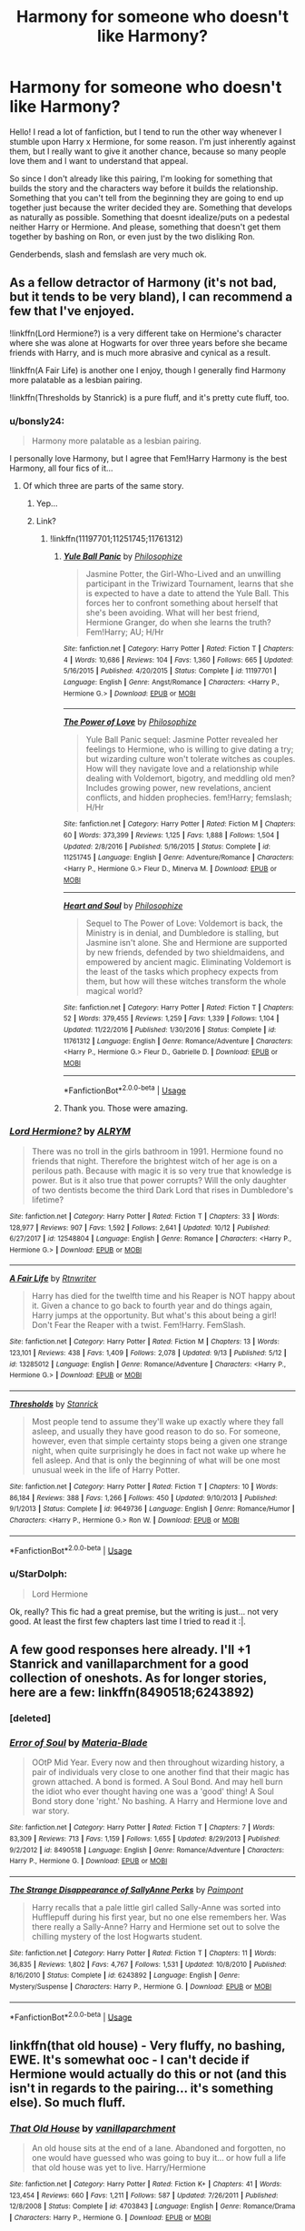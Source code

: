 #+TITLE: Harmony for someone who doesn't like Harmony?

* Harmony for someone who doesn't like Harmony?
:PROPERTIES:
:Author: panda-goddess
:Score: 8
:DateUnix: 1571602680.0
:DateShort: 2019-Oct-20
:FlairText: Recommendation
:END:
Hello! I read a lot of fanfiction, but I tend to run the other way whenever I stumble upon Harry x Hermione, for some reason. I'm just inherently against them, but I really want to give it another chance, because so many people love them and I want to understand that appeal.

So since I don't already like this pairing, I'm looking for something that builds the story and the characters way before it builds the relationship. Something that you can't tell from the beginning they are going to end up together just because the writer decided they are. Something that develops as naturally as possible. Something that doesnt idealize/puts on a pedestal neither Harry or Hermione. And please, something that doesn't get them together by bashing on Ron, or even just by the two disliking Ron.

Genderbends, slash and femslash are very much ok.


** As a fellow detractor of Harmony (it's not bad, but it tends to be very bland), I can recommend a few that I've enjoyed.

!linkffn(Lord Hermione?) is a very different take on Hermione's character where she was alone at Hogwarts for over three years before she became friends with Harry, and is much more abrasive and cynical as a result.

!linkffn(A Fair Life) is another one I enjoy, though I generally find Harmony more palatable as a lesbian pairing.

!linkffn(Thresholds by Stanrick) is a pure fluff, and it's pretty cute fluff, too.
:PROPERTIES:
:Author: Tenebris-Umbra
:Score: 8
:DateUnix: 1571605877.0
:DateShort: 2019-Oct-21
:END:

*** u/bonsly24:
#+begin_quote
  Harmony more palatable as a lesbian pairing.
#+end_quote

I personally love Harmony, but I agree that Fem!Harry Harmony is the best Harmony, all four fics of it...
:PROPERTIES:
:Author: bonsly24
:Score: 4
:DateUnix: 1571610804.0
:DateShort: 2019-Oct-21
:END:

**** Of which three are parts of the same story.
:PROPERTIES:
:Author: Wombarly
:Score: 2
:DateUnix: 1571695638.0
:DateShort: 2019-Oct-22
:END:

***** Yep...
:PROPERTIES:
:Author: bonsly24
:Score: 1
:DateUnix: 1571700127.0
:DateShort: 2019-Oct-22
:END:


***** Link?
:PROPERTIES:
:Author: Vulcan_Raven_Claw
:Score: 1
:DateUnix: 1571708672.0
:DateShort: 2019-Oct-22
:END:

****** !linkffn(11197701;11251745;11761312)
:PROPERTIES:
:Author: Wombarly
:Score: 2
:DateUnix: 1571727994.0
:DateShort: 2019-Oct-22
:END:

******* [[https://www.fanfiction.net/s/11197701/1/][*/Yule Ball Panic/*]] by [[https://www.fanfiction.net/u/4752228/Philosophize][/Philosophize/]]

#+begin_quote
  Jasmine Potter, the Girl-Who-Lived and an unwilling participant in the Triwizard Tournament, learns that she is expected to have a date to attend the Yule Ball. This forces her to confront something about herself that she's been avoiding. What will her best friend, Hermione Granger, do when she learns the truth? Fem!Harry; AU; H/Hr
#+end_quote

^{/Site/:} ^{fanfiction.net} ^{*|*} ^{/Category/:} ^{Harry} ^{Potter} ^{*|*} ^{/Rated/:} ^{Fiction} ^{T} ^{*|*} ^{/Chapters/:} ^{4} ^{*|*} ^{/Words/:} ^{10,686} ^{*|*} ^{/Reviews/:} ^{104} ^{*|*} ^{/Favs/:} ^{1,360} ^{*|*} ^{/Follows/:} ^{665} ^{*|*} ^{/Updated/:} ^{5/16/2015} ^{*|*} ^{/Published/:} ^{4/20/2015} ^{*|*} ^{/Status/:} ^{Complete} ^{*|*} ^{/id/:} ^{11197701} ^{*|*} ^{/Language/:} ^{English} ^{*|*} ^{/Genre/:} ^{Angst/Romance} ^{*|*} ^{/Characters/:} ^{<Harry} ^{P.,} ^{Hermione} ^{G.>} ^{*|*} ^{/Download/:} ^{[[http://www.ff2ebook.com/old/ffn-bot/index.php?id=11197701&source=ff&filetype=epub][EPUB]]} ^{or} ^{[[http://www.ff2ebook.com/old/ffn-bot/index.php?id=11197701&source=ff&filetype=mobi][MOBI]]}

--------------

[[https://www.fanfiction.net/s/11251745/1/][*/The Power of Love/*]] by [[https://www.fanfiction.net/u/4752228/Philosophize][/Philosophize/]]

#+begin_quote
  Yule Ball Panic sequel: Jasmine Potter revealed her feelings to Hermione, who is willing to give dating a try; but wizarding culture won't tolerate witches as couples. How will they navigate love and a relationship while dealing with Voldemort, bigotry, and meddling old men? Includes growing power, new revelations, ancient conflicts, and hidden prophecies. fem!Harry; femslash; H/Hr
#+end_quote

^{/Site/:} ^{fanfiction.net} ^{*|*} ^{/Category/:} ^{Harry} ^{Potter} ^{*|*} ^{/Rated/:} ^{Fiction} ^{M} ^{*|*} ^{/Chapters/:} ^{60} ^{*|*} ^{/Words/:} ^{373,399} ^{*|*} ^{/Reviews/:} ^{1,125} ^{*|*} ^{/Favs/:} ^{1,888} ^{*|*} ^{/Follows/:} ^{1,504} ^{*|*} ^{/Updated/:} ^{2/8/2016} ^{*|*} ^{/Published/:} ^{5/16/2015} ^{*|*} ^{/Status/:} ^{Complete} ^{*|*} ^{/id/:} ^{11251745} ^{*|*} ^{/Language/:} ^{English} ^{*|*} ^{/Genre/:} ^{Adventure/Romance} ^{*|*} ^{/Characters/:} ^{<Harry} ^{P.,} ^{Hermione} ^{G.>} ^{Fleur} ^{D.,} ^{Minerva} ^{M.} ^{*|*} ^{/Download/:} ^{[[http://www.ff2ebook.com/old/ffn-bot/index.php?id=11251745&source=ff&filetype=epub][EPUB]]} ^{or} ^{[[http://www.ff2ebook.com/old/ffn-bot/index.php?id=11251745&source=ff&filetype=mobi][MOBI]]}

--------------

[[https://www.fanfiction.net/s/11761312/1/][*/Heart and Soul/*]] by [[https://www.fanfiction.net/u/4752228/Philosophize][/Philosophize/]]

#+begin_quote
  Sequel to The Power of Love: Voldemort is back, the Ministry is in denial, and Dumbledore is stalling, but Jasmine isn't alone. She and Hermione are supported by new friends, defended by two shieldmaidens, and empowered by ancient magic. Eliminating Voldemort is the least of the tasks which prophecy expects from them, but how will these witches transform the whole magical world?
#+end_quote

^{/Site/:} ^{fanfiction.net} ^{*|*} ^{/Category/:} ^{Harry} ^{Potter} ^{*|*} ^{/Rated/:} ^{Fiction} ^{T} ^{*|*} ^{/Chapters/:} ^{52} ^{*|*} ^{/Words/:} ^{379,455} ^{*|*} ^{/Reviews/:} ^{1,259} ^{*|*} ^{/Favs/:} ^{1,339} ^{*|*} ^{/Follows/:} ^{1,104} ^{*|*} ^{/Updated/:} ^{11/22/2016} ^{*|*} ^{/Published/:} ^{1/30/2016} ^{*|*} ^{/Status/:} ^{Complete} ^{*|*} ^{/id/:} ^{11761312} ^{*|*} ^{/Language/:} ^{English} ^{*|*} ^{/Genre/:} ^{Romance/Adventure} ^{*|*} ^{/Characters/:} ^{<Harry} ^{P.,} ^{Hermione} ^{G.>} ^{Fleur} ^{D.,} ^{Gabrielle} ^{D.} ^{*|*} ^{/Download/:} ^{[[http://www.ff2ebook.com/old/ffn-bot/index.php?id=11761312&source=ff&filetype=epub][EPUB]]} ^{or} ^{[[http://www.ff2ebook.com/old/ffn-bot/index.php?id=11761312&source=ff&filetype=mobi][MOBI]]}

--------------

*FanfictionBot*^{2.0.0-beta} | [[https://github.com/tusing/reddit-ffn-bot/wiki/Usage][Usage]]
:PROPERTIES:
:Author: FanfictionBot
:Score: 1
:DateUnix: 1571728261.0
:DateShort: 2019-Oct-22
:END:


******* Thank you. Those were amazing.
:PROPERTIES:
:Author: Vulcan_Raven_Claw
:Score: 1
:DateUnix: 1573499285.0
:DateShort: 2019-Nov-11
:END:


*** [[https://www.fanfiction.net/s/12548804/1/][*/Lord Hermione?/*]] by [[https://www.fanfiction.net/u/8427977/ALRYM][/ALRYM/]]

#+begin_quote
  There was no troll in the girls bathroom in 1991. Hermione found no friends that night. Therefore the brightest witch of her age is on a perilous path. Because with magic it is so very true that knowledge is power. But is it also true that power corrupts? Will the only daughter of two dentists become the third Dark Lord that rises in Dumbledore's lifetime?
#+end_quote

^{/Site/:} ^{fanfiction.net} ^{*|*} ^{/Category/:} ^{Harry} ^{Potter} ^{*|*} ^{/Rated/:} ^{Fiction} ^{T} ^{*|*} ^{/Chapters/:} ^{33} ^{*|*} ^{/Words/:} ^{128,977} ^{*|*} ^{/Reviews/:} ^{907} ^{*|*} ^{/Favs/:} ^{1,592} ^{*|*} ^{/Follows/:} ^{2,641} ^{*|*} ^{/Updated/:} ^{10/12} ^{*|*} ^{/Published/:} ^{6/27/2017} ^{*|*} ^{/id/:} ^{12548804} ^{*|*} ^{/Language/:} ^{English} ^{*|*} ^{/Genre/:} ^{Romance} ^{*|*} ^{/Characters/:} ^{<Harry} ^{P.,} ^{Hermione} ^{G.>} ^{*|*} ^{/Download/:} ^{[[http://www.ff2ebook.com/old/ffn-bot/index.php?id=12548804&source=ff&filetype=epub][EPUB]]} ^{or} ^{[[http://www.ff2ebook.com/old/ffn-bot/index.php?id=12548804&source=ff&filetype=mobi][MOBI]]}

--------------

[[https://www.fanfiction.net/s/13285012/1/][*/A Fair Life/*]] by [[https://www.fanfiction.net/u/9236464/Rtnwriter][/Rtnwriter/]]

#+begin_quote
  Harry has died for the twelfth time and his Reaper is NOT happy about it. Given a chance to go back to fourth year and do things again, Harry jumps at the opportunity. But what's this about being a girl! Don't Fear the Reaper with a twist. Fem!Harry. FemSlash.
#+end_quote

^{/Site/:} ^{fanfiction.net} ^{*|*} ^{/Category/:} ^{Harry} ^{Potter} ^{*|*} ^{/Rated/:} ^{Fiction} ^{M} ^{*|*} ^{/Chapters/:} ^{13} ^{*|*} ^{/Words/:} ^{123,101} ^{*|*} ^{/Reviews/:} ^{438} ^{*|*} ^{/Favs/:} ^{1,409} ^{*|*} ^{/Follows/:} ^{2,078} ^{*|*} ^{/Updated/:} ^{9/13} ^{*|*} ^{/Published/:} ^{5/12} ^{*|*} ^{/id/:} ^{13285012} ^{*|*} ^{/Language/:} ^{English} ^{*|*} ^{/Genre/:} ^{Romance/Adventure} ^{*|*} ^{/Characters/:} ^{<Harry} ^{P.,} ^{Hermione} ^{G.>} ^{*|*} ^{/Download/:} ^{[[http://www.ff2ebook.com/old/ffn-bot/index.php?id=13285012&source=ff&filetype=epub][EPUB]]} ^{or} ^{[[http://www.ff2ebook.com/old/ffn-bot/index.php?id=13285012&source=ff&filetype=mobi][MOBI]]}

--------------

[[https://www.fanfiction.net/s/9649736/1/][*/Thresholds/*]] by [[https://www.fanfiction.net/u/2918348/Stanrick][/Stanrick/]]

#+begin_quote
  Most people tend to assume they'll wake up exactly where they fall asleep, and usually they have good reason to do so. For someone, however, even that simple certainty stops being a given one strange night, when quite surprisingly he does in fact not wake up where he fell asleep. And that is only the beginning of what will be one most unusual week in the life of Harry Potter.
#+end_quote

^{/Site/:} ^{fanfiction.net} ^{*|*} ^{/Category/:} ^{Harry} ^{Potter} ^{*|*} ^{/Rated/:} ^{Fiction} ^{T} ^{*|*} ^{/Chapters/:} ^{10} ^{*|*} ^{/Words/:} ^{86,184} ^{*|*} ^{/Reviews/:} ^{388} ^{*|*} ^{/Favs/:} ^{1,266} ^{*|*} ^{/Follows/:} ^{450} ^{*|*} ^{/Updated/:} ^{9/10/2013} ^{*|*} ^{/Published/:} ^{9/1/2013} ^{*|*} ^{/Status/:} ^{Complete} ^{*|*} ^{/id/:} ^{9649736} ^{*|*} ^{/Language/:} ^{English} ^{*|*} ^{/Genre/:} ^{Romance/Humor} ^{*|*} ^{/Characters/:} ^{<Harry} ^{P.,} ^{Hermione} ^{G.>} ^{Ron} ^{W.} ^{*|*} ^{/Download/:} ^{[[http://www.ff2ebook.com/old/ffn-bot/index.php?id=9649736&source=ff&filetype=epub][EPUB]]} ^{or} ^{[[http://www.ff2ebook.com/old/ffn-bot/index.php?id=9649736&source=ff&filetype=mobi][MOBI]]}

--------------

*FanfictionBot*^{2.0.0-beta} | [[https://github.com/tusing/reddit-ffn-bot/wiki/Usage][Usage]]
:PROPERTIES:
:Author: FanfictionBot
:Score: 2
:DateUnix: 1571605914.0
:DateShort: 2019-Oct-21
:END:


*** u/StarDolph:
#+begin_quote
  Lord Hermione
#+end_quote

Ok, really? This fic had a great premise, but the writing is just... not very good. At least the first few chapters last time I tried to read it :|.
:PROPERTIES:
:Author: StarDolph
:Score: 1
:DateUnix: 1571722510.0
:DateShort: 2019-Oct-22
:END:


** A few good responses here already. I'll +1 Stanrick and vanillaparchment for a good collection of oneshots. As for longer stories, here are a few: linkffn(8490518;6243892)
:PROPERTIES:
:Author: adgnatum
:Score: 2
:DateUnix: 1571619868.0
:DateShort: 2019-Oct-21
:END:

*** [deleted]
:PROPERTIES:
:Score: 1
:DateUnix: 1571619883.0
:DateShort: 2019-Oct-21
:END:


*** [[https://www.fanfiction.net/s/8490518/1/][*/Error of Soul/*]] by [[https://www.fanfiction.net/u/362453/Materia-Blade][/Materia-Blade/]]

#+begin_quote
  OOtP Mid Year. Every now and then throughout wizarding history, a pair of individuals very close to one another find that their magic has grown attached. A bond is formed. A Soul Bond. And may hell burn the idiot who ever thought having one was a 'good' thing! A Soul Bond story done 'right.' No bashing. A Harry and Hermione love and war story.
#+end_quote

^{/Site/:} ^{fanfiction.net} ^{*|*} ^{/Category/:} ^{Harry} ^{Potter} ^{*|*} ^{/Rated/:} ^{Fiction} ^{T} ^{*|*} ^{/Chapters/:} ^{7} ^{*|*} ^{/Words/:} ^{83,309} ^{*|*} ^{/Reviews/:} ^{713} ^{*|*} ^{/Favs/:} ^{1,159} ^{*|*} ^{/Follows/:} ^{1,655} ^{*|*} ^{/Updated/:} ^{8/29/2013} ^{*|*} ^{/Published/:} ^{9/2/2012} ^{*|*} ^{/id/:} ^{8490518} ^{*|*} ^{/Language/:} ^{English} ^{*|*} ^{/Genre/:} ^{Romance/Adventure} ^{*|*} ^{/Characters/:} ^{Harry} ^{P.,} ^{Hermione} ^{G.} ^{*|*} ^{/Download/:} ^{[[http://www.ff2ebook.com/old/ffn-bot/index.php?id=8490518&source=ff&filetype=epub][EPUB]]} ^{or} ^{[[http://www.ff2ebook.com/old/ffn-bot/index.php?id=8490518&source=ff&filetype=mobi][MOBI]]}

--------------

[[https://www.fanfiction.net/s/6243892/1/][*/The Strange Disappearance of SallyAnne Perks/*]] by [[https://www.fanfiction.net/u/2289300/Paimpont][/Paimpont/]]

#+begin_quote
  Harry recalls that a pale little girl called Sally-Anne was sorted into Hufflepuff during his first year, but no one else remembers her. Was there really a Sally-Anne? Harry and Hermione set out to solve the chilling mystery of the lost Hogwarts student.
#+end_quote

^{/Site/:} ^{fanfiction.net} ^{*|*} ^{/Category/:} ^{Harry} ^{Potter} ^{*|*} ^{/Rated/:} ^{Fiction} ^{T} ^{*|*} ^{/Chapters/:} ^{11} ^{*|*} ^{/Words/:} ^{36,835} ^{*|*} ^{/Reviews/:} ^{1,802} ^{*|*} ^{/Favs/:} ^{4,767} ^{*|*} ^{/Follows/:} ^{1,531} ^{*|*} ^{/Updated/:} ^{10/8/2010} ^{*|*} ^{/Published/:} ^{8/16/2010} ^{*|*} ^{/Status/:} ^{Complete} ^{*|*} ^{/id/:} ^{6243892} ^{*|*} ^{/Language/:} ^{English} ^{*|*} ^{/Genre/:} ^{Mystery/Suspense} ^{*|*} ^{/Characters/:} ^{Harry} ^{P.,} ^{Hermione} ^{G.} ^{*|*} ^{/Download/:} ^{[[http://www.ff2ebook.com/old/ffn-bot/index.php?id=6243892&source=ff&filetype=epub][EPUB]]} ^{or} ^{[[http://www.ff2ebook.com/old/ffn-bot/index.php?id=6243892&source=ff&filetype=mobi][MOBI]]}

--------------

*FanfictionBot*^{2.0.0-beta} | [[https://github.com/tusing/reddit-ffn-bot/wiki/Usage][Usage]]
:PROPERTIES:
:Author: FanfictionBot
:Score: 1
:DateUnix: 1571619988.0
:DateShort: 2019-Oct-21
:END:


** linkffn(that old house) - Very fluffy, no bashing, EWE. It's somewhat ooc - I can't decide if Hermione would actually do this or not (and this isn't in regards to the pairing... it's something else). So much fluff.
:PROPERTIES:
:Author: hrmdurr
:Score: 3
:DateUnix: 1571610612.0
:DateShort: 2019-Oct-21
:END:

*** [[https://www.fanfiction.net/s/4703843/1/][*/That Old House/*]] by [[https://www.fanfiction.net/u/1754880/vanillaparchment][/vanillaparchment/]]

#+begin_quote
  An old house sits at the end of a lane. Abandoned and forgotten, no one would have guessed who was going to buy it... or how full a life that old house was yet to live. Harry/Hermione
#+end_quote

^{/Site/:} ^{fanfiction.net} ^{*|*} ^{/Category/:} ^{Harry} ^{Potter} ^{*|*} ^{/Rated/:} ^{Fiction} ^{K+} ^{*|*} ^{/Chapters/:} ^{41} ^{*|*} ^{/Words/:} ^{123,454} ^{*|*} ^{/Reviews/:} ^{660} ^{*|*} ^{/Favs/:} ^{1,211} ^{*|*} ^{/Follows/:} ^{587} ^{*|*} ^{/Updated/:} ^{7/26/2011} ^{*|*} ^{/Published/:} ^{12/8/2008} ^{*|*} ^{/Status/:} ^{Complete} ^{*|*} ^{/id/:} ^{4703843} ^{*|*} ^{/Language/:} ^{English} ^{*|*} ^{/Genre/:} ^{Romance/Drama} ^{*|*} ^{/Characters/:} ^{Harry} ^{P.,} ^{Hermione} ^{G.} ^{*|*} ^{/Download/:} ^{[[http://www.ff2ebook.com/old/ffn-bot/index.php?id=4703843&source=ff&filetype=epub][EPUB]]} ^{or} ^{[[http://www.ff2ebook.com/old/ffn-bot/index.php?id=4703843&source=ff&filetype=mobi][MOBI]]}

--------------

*FanfictionBot*^{2.0.0-beta} | [[https://github.com/tusing/reddit-ffn-bot/wiki/Usage][Usage]]
:PROPERTIES:
:Author: FanfictionBot
:Score: 2
:DateUnix: 1571610621.0
:DateShort: 2019-Oct-21
:END:


*** Eh, I'm not sure "very fluffy" is going to work for someone who's sceptical about the pairing from the outset.
:PROPERTIES:
:Author: thrawnca
:Score: 2
:DateUnix: 1571650977.0
:DateShort: 2019-Oct-21
:END:


*** I'm gonna antirec this one to OP. It's pretty OOC and the romance seems to be assumed from minute one. (The titular old house is one Harry buys for Hermione for no reason?)
:PROPERTIES:
:Author: QuentinQuarles
:Score: 1
:DateUnix: 1571616049.0
:DateShort: 2019-Oct-21
:END:

**** Fair enough! I haven't read much Harmony, and that's just my favourite of them. I rather liked it because it was unique.
:PROPERTIES:
:Author: hrmdurr
:Score: 2
:DateUnix: 1571674304.0
:DateShort: 2019-Oct-21
:END:


** Despite (or maybe because of) me reading a lot of Harmony, I never know what to recommend in these threads. I'm always doubting myself on whether my favorite fics were good on a technical level...

Here are some old portkey fics I've read recently, They were written before some of the tropes you dislike were even invented.

[[https://www.portkey-archive.org/story/5188/1][*/Hermione Full of Grace/*]] by DeliverMeFromEve

#+begin_quote
  Hermione takes on life after Voldemort with renewed enthusiasm, only to discover that unresolved issues of the heart can't be forgotten. In her brave quest for a happier future, she meets eccentric wizard billionaire Lysander Athanasius, a suitor who seems to know exactly what she needs, and seems to raise the hackles of her dearest Harry and wayward Ron. NC-17 for LATER chapters. WARNINGS: Fluffiness abounds. Tooth decay imminent. Will not write so much fluff again, I swear.
#+end_quote

--------------

Chapters: 20 | Words: 160,714 | Completed

Tags Mystery Romance | rating NC17 | relationship Harry & Hermione |

[[https://www.portkey-archive.org/story/7525/1][*/The Cardinal Curses/*]] By BB Ruth

#+begin_quote
  Six years after Harry kills Voldemort, he finds himself living away from the friends he grew up with and the family that embraced him. A recurring dream forces him back and discovers that Hermione needs his help to catch a murderer. One problem - she doesn't want his help. Post HBP.
#+end_quote

--------------

Chapters: 32 | Words: 123,181 | Completed

Tags Mystery Romance | rating R | relationship Harry & Hermione |
:PROPERTIES:
:Author: bonsly24
:Score: 2
:DateUnix: 1571611935.0
:DateShort: 2019-Oct-21
:END:


** Error of Soul is fun, it was rec'd earlier.

*Hermione Granger and the Goblet of Fire* is well written and has pretty canon characters. It also fits your request to a tee.

[[https://www.portkey-archive.org/story/7700]]

Hermione gets her name out of the goblet (due to her trying some advanced magic). Harry gets stuck playing Hermione's role (Mediator between Ron and Hermione), and Ron's jealousy points toward Hermione.

I feel the story avoids many of the issues you usually see in Harmony. The Ron/Hermione falling out is based on his jealousy over the Goblet toward her (which Hermione takes... much worse than Harry did). They eventually make up, but it kills the possible Romance. McGonagal gets to play matchmaker, which is cute.

​

The only thing I didn't like about it was the whole 'Lucius Malfloy and Fudge try to get Hermione stripped of her magic by expelling her'. I donno, i've never been a fan of that plotline.

​

*A Little Child Shall Lead Them* and *Stages of Hope* both have Harmony elements, but they are not the focus of the plot. More, it provides a good motive for Harry / Hermione while they do other things. They also both have the relationship pre-established.

I'll also call *Escape* a guilty pleasure. It does gloss over a few of Hermione's flaws, but the whole "Fuck the Ministry and its Marriage law I'mma become a Yank" is a fun plot, and other than that the writing is very good. Also, Best Hermione parents.

​

linkffn(11916243;10871795;6892925)
:PROPERTIES:
:Author: StarDolph
:Score: 1
:DateUnix: 1571723188.0
:DateShort: 2019-Oct-22
:END:

*** [[https://www.fanfiction.net/s/11916243/1/][*/Escape/*]] by [[https://www.fanfiction.net/u/6921337/SingularOddities][/SingularOddities/]]

#+begin_quote
  AU. A marriage law is instigated during Hermione's sixth year. Hermione considers her options and makes her choice, it just wasn't the one they were expecting. By saving herself Hermione's decisions cause ripples to run through the Order. The game has changed, those left behind need to adapt to survive. Canon up to the HBP, Dumbledore lives, Horcrux are still in play
#+end_quote

^{/Site/:} ^{fanfiction.net} ^{*|*} ^{/Category/:} ^{Harry} ^{Potter} ^{*|*} ^{/Rated/:} ^{Fiction} ^{T} ^{*|*} ^{/Chapters/:} ^{62} ^{*|*} ^{/Words/:} ^{314,387} ^{*|*} ^{/Reviews/:} ^{3,884} ^{*|*} ^{/Favs/:} ^{5,884} ^{*|*} ^{/Follows/:} ^{4,415} ^{*|*} ^{/Updated/:} ^{1/29/2017} ^{*|*} ^{/Published/:} ^{4/26/2016} ^{*|*} ^{/Status/:} ^{Complete} ^{*|*} ^{/id/:} ^{11916243} ^{*|*} ^{/Language/:} ^{English} ^{*|*} ^{/Genre/:} ^{Adventure} ^{*|*} ^{/Characters/:} ^{<Hermione} ^{G.,} ^{Harry} ^{P.>} ^{Severus} ^{S.,} ^{Minerva} ^{M.} ^{*|*} ^{/Download/:} ^{[[http://www.ff2ebook.com/old/ffn-bot/index.php?id=11916243&source=ff&filetype=epub][EPUB]]} ^{or} ^{[[http://www.ff2ebook.com/old/ffn-bot/index.php?id=11916243&source=ff&filetype=mobi][MOBI]]}

--------------

[[https://www.fanfiction.net/s/10871795/1/][*/A Little Child Shall Lead Them/*]] by [[https://www.fanfiction.net/u/5339762/White-Squirrel][/White Squirrel/]]

#+begin_quote
  After the war, Hermione is haunted by the friends she lost, so she comes up with an audacious plan to fix it, starting way back with Harry's parents. Now, all she has to do is get herself taken seriously in 1981, and then find a way to get her old life back when she's done.
#+end_quote

^{/Site/:} ^{fanfiction.net} ^{*|*} ^{/Category/:} ^{Harry} ^{Potter} ^{*|*} ^{/Rated/:} ^{Fiction} ^{T} ^{*|*} ^{/Chapters/:} ^{6} ^{*|*} ^{/Words/:} ^{31,818} ^{*|*} ^{/Reviews/:} ^{471} ^{*|*} ^{/Favs/:} ^{1,838} ^{*|*} ^{/Follows/:} ^{782} ^{*|*} ^{/Updated/:} ^{1/16/2015} ^{*|*} ^{/Published/:} ^{12/5/2014} ^{*|*} ^{/Status/:} ^{Complete} ^{*|*} ^{/id/:} ^{10871795} ^{*|*} ^{/Language/:} ^{English} ^{*|*} ^{/Characters/:} ^{Hermione} ^{G.} ^{*|*} ^{/Download/:} ^{[[http://www.ff2ebook.com/old/ffn-bot/index.php?id=10871795&source=ff&filetype=epub][EPUB]]} ^{or} ^{[[http://www.ff2ebook.com/old/ffn-bot/index.php?id=10871795&source=ff&filetype=mobi][MOBI]]}

--------------

[[https://www.fanfiction.net/s/6892925/1/][*/Stages of Hope/*]] by [[https://www.fanfiction.net/u/291348/kayly-silverstorm][/kayly silverstorm/]]

#+begin_quote
  Professor Sirius Black, Head of Slytherin house, is confused. Who are these two strangers found at Hogwarts, and why does one of them claim to be the son of Lily Lupin and that git James Potter? Dimension travel AU, no pairings so far. Dark humour.
#+end_quote

^{/Site/:} ^{fanfiction.net} ^{*|*} ^{/Category/:} ^{Harry} ^{Potter} ^{*|*} ^{/Rated/:} ^{Fiction} ^{T} ^{*|*} ^{/Chapters/:} ^{32} ^{*|*} ^{/Words/:} ^{94,563} ^{*|*} ^{/Reviews/:} ^{4,183} ^{*|*} ^{/Favs/:} ^{7,813} ^{*|*} ^{/Follows/:} ^{3,476} ^{*|*} ^{/Updated/:} ^{9/3/2012} ^{*|*} ^{/Published/:} ^{4/10/2011} ^{*|*} ^{/Status/:} ^{Complete} ^{*|*} ^{/id/:} ^{6892925} ^{*|*} ^{/Language/:} ^{English} ^{*|*} ^{/Genre/:} ^{Adventure/Drama} ^{*|*} ^{/Characters/:} ^{Harry} ^{P.,} ^{Hermione} ^{G.} ^{*|*} ^{/Download/:} ^{[[http://www.ff2ebook.com/old/ffn-bot/index.php?id=6892925&source=ff&filetype=epub][EPUB]]} ^{or} ^{[[http://www.ff2ebook.com/old/ffn-bot/index.php?id=6892925&source=ff&filetype=mobi][MOBI]]}

--------------

*FanfictionBot*^{2.0.0-beta} | [[https://github.com/tusing/reddit-ffn-bot/wiki/Usage][Usage]]
:PROPERTIES:
:Author: FanfictionBot
:Score: 1
:DateUnix: 1571723210.0
:DateShort: 2019-Oct-22
:END:


** Unlike a sister

Its unfinished. But it's by far the best harmony story

And it keeps everyone in character without bashing.
:PROPERTIES:
:Score: 1
:DateUnix: 1571624852.0
:DateShort: 2019-Oct-21
:END:


** I maintain that I don't object to Harmony in principle. But I've yet to find a fic I liked where it was core to the story.

I had high hopes for Moments in Love recently, which at least did a good job of justifying the pairing, but it went rather downhill later with scenes like Harry getting the golden egg just by writing Dragon Friend on himself in runes. And it was getting really soppy.
:PROPERTIES:
:Author: thrawnca
:Score: 1
:DateUnix: 1571651471.0
:DateShort: 2019-Oct-21
:END:


** linkffn(Hermione Granger and the marriage law revolution)

I actually am fairly neutral towards it. Pairings in general are plot thinners to me.
:PROPERTIES:
:Score: 0
:DateUnix: 1571606415.0
:DateShort: 2019-Oct-21
:END:

*** [[https://www.fanfiction.net/s/10595005/1/][*/Hermione Granger and the Marriage Law Revolution/*]] by [[https://www.fanfiction.net/u/2548648/Starfox5][/Starfox5/]]

#+begin_quote
  Hermione Granger deals with the marriage law the Wizengamot passed after Voldemort's defeat - in the style of the French Revolution. Old scores are settled but new enemies gather their forces, determined to crush the new British Ministry.
#+end_quote

^{/Site/:} ^{fanfiction.net} ^{*|*} ^{/Category/:} ^{Harry} ^{Potter} ^{*|*} ^{/Rated/:} ^{Fiction} ^{M} ^{*|*} ^{/Chapters/:} ^{31} ^{*|*} ^{/Words/:} ^{127,718} ^{*|*} ^{/Reviews/:} ^{923} ^{*|*} ^{/Favs/:} ^{1,701} ^{*|*} ^{/Follows/:} ^{1,248} ^{*|*} ^{/Updated/:} ^{2/28/2015} ^{*|*} ^{/Published/:} ^{8/5/2014} ^{*|*} ^{/Status/:} ^{Complete} ^{*|*} ^{/id/:} ^{10595005} ^{*|*} ^{/Language/:} ^{English} ^{*|*} ^{/Genre/:} ^{Drama} ^{*|*} ^{/Characters/:} ^{<Harry} ^{P.,} ^{Hermione} ^{G.>} ^{Ron} ^{W.,} ^{Viktor} ^{K.} ^{*|*} ^{/Download/:} ^{[[http://www.ff2ebook.com/old/ffn-bot/index.php?id=10595005&source=ff&filetype=epub][EPUB]]} ^{or} ^{[[http://www.ff2ebook.com/old/ffn-bot/index.php?id=10595005&source=ff&filetype=mobi][MOBI]]}

--------------

*FanfictionBot*^{2.0.0-beta} | [[https://github.com/tusing/reddit-ffn-bot/wiki/Usage][Usage]]
:PROPERTIES:
:Author: FanfictionBot
:Score: 1
:DateUnix: 1571606426.0
:DateShort: 2019-Oct-21
:END:
